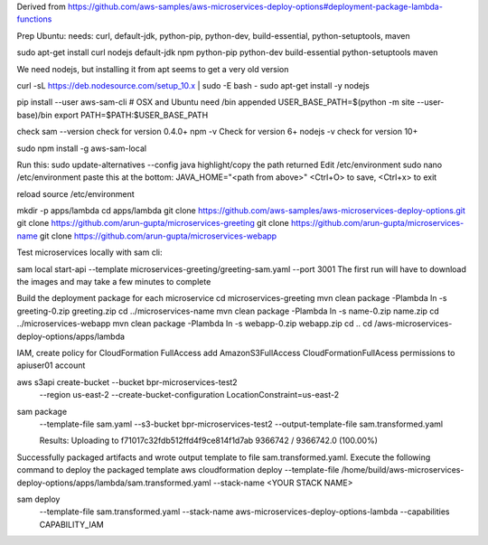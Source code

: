 

Derived from https://github.com/aws-samples/aws-microservices-deploy-options#deployment-package-lambda-functions

Prep Ubuntu: needs: curl, default-jdk, python-pip, python-dev, build-essential, python-setuptools, maven

sudo apt-get install curl nodejs default-jdk npm python-pip python-dev build-essential python-setuptools maven

We need nodejs, but installing it from apt seems to get a very old version

curl -sL https://deb.nodesource.com/setup_10.x | sudo -E bash -
sudo apt-get install -y nodejs

pip install --user aws-sam-cli
# OSX and Ubuntu need /bin appended
USER_BASE_PATH=$(python -m site --user-base)/bin
export PATH=$PATH:$USER_BASE_PATH

check
sam --version
check for version 0.4.0+
npm -v
Check for version 6+
nodejs -v
check for version 10+

sudo npm install -g aws-sam-local

Run this:
sudo update-alternatives --config java
highlight/copy the path returned
Edit /etc/environment
sudo nano /etc/environment
paste this at the bottom:
JAVA_HOME="<path from above>"
<Ctrl+O> to save, <Ctrl+x> to exit

reload
source /etc/environment

mkdir -p apps/lambda
cd apps/lambda
git clone https://github.com/aws-samples/aws-microservices-deploy-options.git
git clone https://github.com/arun-gupta/microservices-greeting
git clone https://github.com/arun-gupta/microservices-name
git clone https://github.com/arun-gupta/microservices-webapp

Test microservices locally with sam cli:

sam local start-api --template microservices-greeting/greeting-sam.yaml --port 3001
The first run will have to download the images and may take a few minutes to complete

Build the deployment package for each microservice
cd microservices-greeting
mvn clean package -Plambda
ln -s greeting-0.zip greeting.zip
cd ../microservices-name
mvn clean package -Plambda
ln -s name-0.zip name.zip
cd ../microservices-webapp
mvn clean package -Plambda
ln -s webapp-0.zip webapp.zip
cd ..
cd /aws-microservices-deploy-options/apps/lambda

IAM, create policy for CloudFormation FullAccess
add AmazonS3FullAccess CloudFormationFullAcess permissions to apiuser01 account

aws s3api create-bucket --bucket bpr-microservices-test2 \
  --region us-east-2 \
  --create-bucket-configuration LocationConstraint=us-east-2


sam package \
  --template-file sam.yaml \
  --s3-bucket bpr-microservices-test2 \
  --output-template-file \
  sam.transformed.yaml
  
  Results:
  Uploading to f71017c32fdb512ffd4f9ce814f1d7ab  9366742 / 9366742.0  (100.00%)
Successfully packaged artifacts and wrote output template to file sam.transformed.yaml.
Execute the following command to deploy the packaged template
aws cloudformation deploy --template-file /home/build/aws-microservices-deploy-options/apps/lambda/sam.transformed.yaml --stack-name <YOUR STACK NAME>

sam deploy \
  --template-file sam.transformed.yaml \
  --stack-name aws-microservices-deploy-options-lambda \
  --capabilities CAPABILITY_IAM
